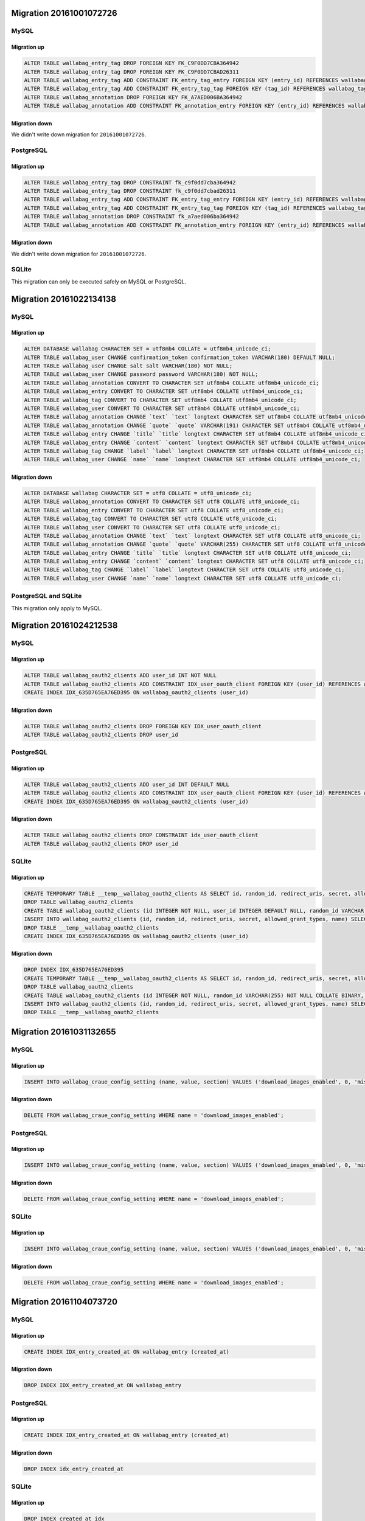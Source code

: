 Migration 20161001072726
------------------------

MySQL
^^^^^

Migration up
""""""""""""

.. code-block:: sql

    ALTER TABLE wallabag_entry_tag DROP FOREIGN KEY FK_C9F0DD7CBA364942
    ALTER TABLE wallabag_entry_tag DROP FOREIGN KEY FK_C9F0DD7CBAD26311
    ALTER TABLE wallabag_entry_tag ADD CONSTRAINT FK_entry_tag_entry FOREIGN KEY (entry_id) REFERENCES wallabag_entry (id) ON DELETE CASCADE
    ALTER TABLE wallabag_entry_tag ADD CONSTRAINT FK_entry_tag_tag FOREIGN KEY (tag_id) REFERENCES wallabag_tag (id) ON DELETE CASCADE
    ALTER TABLE wallabag_annotation DROP FOREIGN KEY FK_A7AED006BA364942
    ALTER TABLE wallabag_annotation ADD CONSTRAINT FK_annotation_entry FOREIGN KEY (entry_id) REFERENCES wallabag_entry (id) ON DELETE CASCADE

Migration down
""""""""""""""

We didn't write down migration for ``20161001072726``.

PostgreSQL
^^^^^^^^^^

Migration up
""""""""""""

.. code-block:: sql

    ALTER TABLE wallabag_entry_tag DROP CONSTRAINT fk_c9f0dd7cba364942
    ALTER TABLE wallabag_entry_tag DROP CONSTRAINT fk_c9f0dd7cbad26311
    ALTER TABLE wallabag_entry_tag ADD CONSTRAINT FK_entry_tag_entry FOREIGN KEY (entry_id) REFERENCES wallabag_entry (id) ON DELETE CASCADE
    ALTER TABLE wallabag_entry_tag ADD CONSTRAINT FK_entry_tag_tag FOREIGN KEY (tag_id) REFERENCES wallabag_tag (id) ON DELETE CASCADE
    ALTER TABLE wallabag_annotation DROP CONSTRAINT fk_a7aed006ba364942
    ALTER TABLE wallabag_annotation ADD CONSTRAINT FK_annotation_entry FOREIGN KEY (entry_id) REFERENCES wallabag_entry (id) ON DELETE CASCADE

Migration down
""""""""""""""

We didn't write down migration for ``20161001072726``.

SQLite
^^^^^^

This migration can only be executed safely on MySQL or PostgreSQL.

Migration 20161022134138
------------------------

MySQL
^^^^^

Migration up
""""""""""""

.. code-block:: sql

    ALTER DATABASE wallabag CHARACTER SET = utf8mb4 COLLATE = utf8mb4_unicode_ci;
    ALTER TABLE wallabag_user CHANGE confirmation_token confirmation_token VARCHAR(180) DEFAULT NULL;
    ALTER TABLE wallabag_user CHANGE salt salt VARCHAR(180) NOT NULL;
    ALTER TABLE wallabag_user CHANGE password password VARCHAR(180) NOT NULL;
    ALTER TABLE wallabag_annotation CONVERT TO CHARACTER SET utf8mb4 COLLATE utf8mb4_unicode_ci;
    ALTER TABLE wallabag_entry CONVERT TO CHARACTER SET utf8mb4 COLLATE utf8mb4_unicode_ci;
    ALTER TABLE wallabag_tag CONVERT TO CHARACTER SET utf8mb4 COLLATE utf8mb4_unicode_ci;
    ALTER TABLE wallabag_user CONVERT TO CHARACTER SET utf8mb4 COLLATE utf8mb4_unicode_ci;
    ALTER TABLE wallabag_annotation CHANGE `text` `text` longtext CHARACTER SET utf8mb4 COLLATE utf8mb4_unicode_ci;
    ALTER TABLE wallabag_annotation CHANGE `quote` `quote` VARCHAR(191) CHARACTER SET utf8mb4 COLLATE utf8mb4_unicode_ci;
    ALTER TABLE wallabag_entry CHANGE `title` `title` longtext CHARACTER SET utf8mb4 COLLATE utf8mb4_unicode_ci;
    ALTER TABLE wallabag_entry CHANGE `content` `content` longtext CHARACTER SET utf8mb4 COLLATE utf8mb4_unicode_ci;
    ALTER TABLE wallabag_tag CHANGE `label` `label` longtext CHARACTER SET utf8mb4 COLLATE utf8mb4_unicode_ci;
    ALTER TABLE wallabag_user CHANGE `name` `name` longtext CHARACTER SET utf8mb4 COLLATE utf8mb4_unicode_ci;

Migration down
""""""""""""""

.. code-block:: sql

    ALTER DATABASE wallabag CHARACTER SET = utf8 COLLATE = utf8_unicode_ci;
    ALTER TABLE wallabag_annotation CONVERT TO CHARACTER SET utf8 COLLATE utf8_unicode_ci;
    ALTER TABLE wallabag_entry CONVERT TO CHARACTER SET utf8 COLLATE utf8_unicode_ci;
    ALTER TABLE wallabag_tag CONVERT TO CHARACTER SET utf8 COLLATE utf8_unicode_ci;
    ALTER TABLE wallabag_user CONVERT TO CHARACTER SET utf8 COLLATE utf8_unicode_ci;
    ALTER TABLE wallabag_annotation CHANGE `text` `text` longtext CHARACTER SET utf8 COLLATE utf8_unicode_ci;
    ALTER TABLE wallabag_annotation CHANGE `quote` `quote` VARCHAR(255) CHARACTER SET utf8 COLLATE utf8_unicode_ci;
    ALTER TABLE wallabag_entry CHANGE `title` `title` longtext CHARACTER SET utf8 COLLATE utf8_unicode_ci;
    ALTER TABLE wallabag_entry CHANGE `content` `content` longtext CHARACTER SET utf8 COLLATE utf8_unicode_ci;
    ALTER TABLE wallabag_tag CHANGE `label` `label` longtext CHARACTER SET utf8 COLLATE utf8_unicode_ci;
    ALTER TABLE wallabag_user CHANGE `name` `name` longtext CHARACTER SET utf8 COLLATE utf8_unicode_ci;

PostgreSQL and SQLite
^^^^^^^^^^^^^^^^^^^^^

This migration only apply to MySQL.

Migration 20161024212538
------------------------

MySQL
^^^^^

Migration up
""""""""""""

.. code-block:: sql

    ALTER TABLE wallabag_oauth2_clients ADD user_id INT NOT NULL
    ALTER TABLE wallabag_oauth2_clients ADD CONSTRAINT IDX_user_oauth_client FOREIGN KEY (user_id) REFERENCES wallabag_user (id) ON DELETE CASCADE
    CREATE INDEX IDX_635D765EA76ED395 ON wallabag_oauth2_clients (user_id)

Migration down
""""""""""""""

.. code-block:: sql

    ALTER TABLE wallabag_oauth2_clients DROP FOREIGN KEY IDX_user_oauth_client
    ALTER TABLE wallabag_oauth2_clients DROP user_id

PostgreSQL
^^^^^^^^^^

Migration up
""""""""""""

.. code-block:: sql

    ALTER TABLE wallabag_oauth2_clients ADD user_id INT DEFAULT NULL
    ALTER TABLE wallabag_oauth2_clients ADD CONSTRAINT IDX_user_oauth_client FOREIGN KEY (user_id) REFERENCES wallabag_user (id) ON DELETE CASCADE NOT DEFERRABLE INITIALLY IMMEDIATE
    CREATE INDEX IDX_635D765EA76ED395 ON wallabag_oauth2_clients (user_id)


Migration down
""""""""""""""

.. code-block:: sql

    ALTER TABLE wallabag_oauth2_clients DROP CONSTRAINT idx_user_oauth_client
    ALTER TABLE wallabag_oauth2_clients DROP user_id

SQLite
^^^^^^

Migration up
""""""""""""

.. code-block:: sql

    CREATE TEMPORARY TABLE __temp__wallabag_oauth2_clients AS SELECT id, random_id, redirect_uris, secret, allowed_grant_types, name FROM wallabag_oauth2_clients
    DROP TABLE wallabag_oauth2_clients
    CREATE TABLE wallabag_oauth2_clients (id INTEGER NOT NULL, user_id INTEGER DEFAULT NULL, random_id VARCHAR(255) NOT NULL COLLATE BINARY, redirect_uris CLOB NOT NULL COLLATE BINARY, secret VARCHAR(255) NOT NULL COLLATE BINARY, allowed_grant_types CLOB NOT NULL COLLATE BINARY, name CLOB DEFAULT NULL COLLATE BINARY, PRIMARY KEY(id), CONSTRAINT IDX_user_oauth_client FOREIGN KEY (user_id) REFERENCES wallabag_user (id) ON DELETE CASCADE NOT DEFERRABLE INITIALLY IMMEDIATE)
    INSERT INTO wallabag_oauth2_clients (id, random_id, redirect_uris, secret, allowed_grant_types, name) SELECT id, random_id, redirect_uris, secret, allowed_grant_types, name FROM __temp__wallabag_oauth2_clients
    DROP TABLE __temp__wallabag_oauth2_clients
    CREATE INDEX IDX_635D765EA76ED395 ON wallabag_oauth2_clients (user_id)

Migration down
""""""""""""""

.. code-block:: sql

    DROP INDEX IDX_635D765EA76ED395
    CREATE TEMPORARY TABLE __temp__wallabag_oauth2_clients AS SELECT id, random_id, redirect_uris, secret, allowed_grant_types, name FROM wallabag_oauth2_clients
    DROP TABLE wallabag_oauth2_clients
    CREATE TABLE wallabag_oauth2_clients (id INTEGER NOT NULL, random_id VARCHAR(255) NOT NULL COLLATE BINARY, redirect_uris CLOB NOT NULL COLLATE BINARY, secret VARCHAR(255) NOT NULL COLLATE BINARY, allowed_grant_types CLOB NOT NULL COLLATE BINARY, name CLOB DEFAULT NULL COLLATE BINARY, PRIMARY KEY(id))
    INSERT INTO wallabag_oauth2_clients (id, random_id, redirect_uris, secret, allowed_grant_types, name) SELECT id, random_id, redirect_uris, secret, allowed_grant_types, name FROM __temp__wallabag_oauth2_clients
    DROP TABLE __temp__wallabag_oauth2_clients

Migration 20161031132655
------------------------

MySQL
^^^^^

Migration up
""""""""""""

.. code-block:: sql

    INSERT INTO wallabag_craue_config_setting (name, value, section) VALUES ('download_images_enabled', 0, 'misc')

Migration down
""""""""""""""

.. code-block:: sql

    DELETE FROM wallabag_craue_config_setting WHERE name = 'download_images_enabled';

PostgreSQL
^^^^^^^^^^

Migration up
""""""""""""

.. code-block:: sql

    INSERT INTO wallabag_craue_config_setting (name, value, section) VALUES ('download_images_enabled', 0, 'misc')

Migration down
""""""""""""""

.. code-block:: sql

    DELETE FROM wallabag_craue_config_setting WHERE name = 'download_images_enabled';

SQLite
^^^^^^

Migration up
""""""""""""

.. code-block:: sql

    INSERT INTO wallabag_craue_config_setting (name, value, section) VALUES ('download_images_enabled', 0, 'misc')

Migration down
""""""""""""""

.. code-block:: sql

    DELETE FROM wallabag_craue_config_setting WHERE name = 'download_images_enabled';

Migration 20161104073720
------------------------

MySQL
^^^^^

Migration up
""""""""""""

.. code-block:: sql

    CREATE INDEX IDX_entry_created_at ON wallabag_entry (created_at)

Migration down
""""""""""""""

.. code-block:: sql

    DROP INDEX IDX_entry_created_at ON wallabag_entry

PostgreSQL
^^^^^^^^^^

Migration up
""""""""""""

.. code-block:: sql

    CREATE INDEX IDX_entry_created_at ON wallabag_entry (created_at)

Migration down
""""""""""""""

.. code-block:: sql

    DROP INDEX idx_entry_created_at

SQLite
^^^^^^

Migration up
""""""""""""

.. code-block:: sql

    DROP INDEX created_at_idx
    DROP INDEX IDX_F4D18282A76ED395
    CREATE TEMPORARY TABLE __temp__wallabag_entry AS SELECT id, user_id, uuid, title, url, is_archived, is_starred, content, created_at, updated_at, mimetype, language, reading_time, domain_name, preview_picture, is_public FROM wallabag_entry
    DROP TABLE wallabag_entry
    CREATE TABLE wallabag_entry (id INTEGER NOT NULL, user_id INTEGER DEFAULT NULL, uuid CLOB DEFAULT NULL COLLATE BINARY, title CLOB DEFAULT NULL COLLATE BINARY, url CLOB DEFAULT NULL COLLATE BINARY, is_archived BOOLEAN NOT NULL, is_starred BOOLEAN NOT NULL, content CLOB DEFAULT NULL COLLATE BINARY, created_at DATETIME NOT NULL, updated_at DATETIME NOT NULL, mimetype CLOB DEFAULT NULL COLLATE BINARY, language CLOB DEFAULT NULL COLLATE BINARY, reading_time INTEGER DEFAULT NULL, domain_name CLOB DEFAULT NULL COLLATE BINARY, preview_picture CLOB DEFAULT NULL COLLATE BINARY, is_public BOOLEAN DEFAULT '0', PRIMARY KEY(id))
    INSERT INTO wallabag_entry (id, user_id, uuid, title, url, is_archived, is_starred, content, created_at, updated_at, mimetype, language, reading_time, domain_name, preview_picture, is_public) SELECT id, user_id, uuid, title, url, is_archived, is_starred, content, created_at, updated_at, mimetype, language, reading_time, domain_name, preview_picture, is_public FROM __temp__wallabag_entry
    DROP TABLE __temp__wallabag_entry
    CREATE INDEX created_at_idx ON wallabag_entry (created_at)
    CREATE INDEX IDX_F4D18282A76ED395 ON wallabag_entry (user_id)
    CREATE INDEX IDX_entry_created_at ON wallabag_entry (created_at)

Migration down
""""""""""""""

.. code-block:: sql

    DROP INDEX IDX_entry_created_at
    DROP INDEX IDX_F4D18282A76ED395
    DROP INDEX created_at_idx
    CREATE TEMPORARY TABLE __temp__wallabag_entry AS SELECT id, user_id, uuid, title, url, is_archived, is_starred, content, created_at, updated_at, mimetype, language, reading_time, domain_name, preview_picture, is_public FROM wallabag_entry
    DROP TABLE wallabag_entry
    CREATE TABLE wallabag_entry (id INTEGER NOT NULL, user_id INTEGER DEFAULT NULL, uuid CLOB DEFAULT NULL COLLATE BINARY, title CLOB DEFAULT NULL COLLATE BINARY, url CLOB DEFAULT NULL COLLATE BINARY, is_archived BOOLEAN NOT NULL, is_starred BOOLEAN NOT NULL, content CLOB DEFAULT NULL COLLATE BINARY, created_at DATETIME NOT NULL, updated_at DATETIME NOT NULL, mimetype CLOB DEFAULT NULL COLLATE BINARY, language CLOB DEFAULT NULL COLLATE BINARY, reading_time INTEGER DEFAULT NULL, domain_name CLOB DEFAULT NULL COLLATE BINARY, preview_picture CLOB DEFAULT NULL COLLATE BINARY, is_public BOOLEAN DEFAULT '0', PRIMARY KEY(id))
    INSERT INTO wallabag_entry (id, user_id, uuid, title, url, is_archived, is_starred, content, created_at, updated_at, mimetype, language, reading_time, domain_name, preview_picture, is_public) SELECT id, user_id, uuid, title, url, is_archived, is_starred, content, created_at, updated_at, mimetype, language, reading_time, domain_name, preview_picture, is_public FROM __temp__wallabag_entry
    DROP TABLE __temp__wallabag_entry
    CREATE INDEX IDX_F4D18282A76ED395 ON wallabag_entry (user_id)
    CREATE INDEX created_at_idx ON wallabag_entry (created_at)

Migration 20161106113822
------------------------

MySQL
^^^^^

Migration up
""""""""""""

.. code-block:: sql

    ALTER TABLE wallabag_config ADD action_mark_as_read INT DEFAULT 0

Migration down
""""""""""""""

.. code-block:: sql

    ALTER TABLE wallabag_config DROP action_mark_as_read

PostgreSQL
^^^^^^^^^^

Migration up
""""""""""""

.. code-block:: sql

    ALTER TABLE wallabag_config ADD action_mark_as_read INT DEFAULT 0

Migration down
""""""""""""""

.. code-block:: sql

    ALTER TABLE wallabag_config DROP action_mark_as_read

SQLite
^^^^^^

Migration up
""""""""""""

.. code-block:: sql

    ALTER TABLE wallabag_config ADD COLUMN action_mark_as_read INTEGER DEFAULT 0

Migration down
""""""""""""""

.. code-block:: sql

    DROP INDEX UNIQ_87E64C53A76ED395
    CREATE TEMPORARY TABLE __temp__wallabag_config AS SELECT id, user_id, theme, items_per_page, language, rss_token, rss_limit, reading_speed, pocket_consumer_key FROM wallabag_config
    DROP TABLE wallabag_config
    CREATE TABLE wallabag_config (id INTEGER NOT NULL, user_id INTEGER DEFAULT NULL, theme VARCHAR(255) NOT NULL COLLATE BINARY, items_per_page INTEGER NOT NULL, language VARCHAR(255) NOT NULL COLLATE BINARY, rss_token VARCHAR(255) DEFAULT NULL COLLATE BINARY, rss_limit INTEGER DEFAULT NULL, reading_speed DOUBLE PRECISION DEFAULT NULL, pocket_consumer_key VARCHAR(255) DEFAULT NULL COLLATE BINARY, PRIMARY KEY(id))
    INSERT INTO wallabag_config (id, user_id, theme, items_per_page, language, rss_token, rss_limit, reading_speed, pocket_consumer_key) SELECT id, user_id, theme, items_per_page, language, rss_token, rss_limit, reading_speed, pocket_consumer_key FROM __temp__wallabag_config
    DROP TABLE __temp__wallabag_config
    CREATE UNIQUE INDEX UNIQ_87E64C53A76ED395 ON wallabag_config (user_id)

Migration 20161117071626
------------------------

MySQL
^^^^^

Migration up
""""""""""""

.. code-block:: sql

    INSERT INTO wallabag_craue_config_setting (name, value, section) VALUES ('share_unmark', 0, 'entry')
    INSERT INTO wallabag_craue_config_setting (name, value, section) VALUES ('unmark_url', 'https://unmark.it', 'entry')

Migration down
""""""""""""""

.. code-block:: sql

    DELETE FROM wallabag_craue_config_setting WHERE name = 'share_unmark';
    DELETE FROM wallabag_craue_config_setting WHERE name = 'unmark_url';

PostgreSQL
^^^^^^^^^^

Migration up
""""""""""""

.. code-block:: sql

    INSERT INTO wallabag_craue_config_setting (name, value, section) VALUES ('share_unmark', 0, 'entry')
    INSERT INTO wallabag_craue_config_setting (name, value, section) VALUES ('unmark_url', 'https://unmark.it', 'entry')

Migration down
""""""""""""""

.. code-block:: sql

    DELETE FROM wallabag_craue_config_setting WHERE name = 'share_unmark';
    DELETE FROM wallabag_craue_config_setting WHERE name = 'unmark_url';

SQLite
^^^^^^

Migration up
""""""""""""

.. code-block:: sql

    INSERT INTO wallabag_craue_config_setting (name, value, section) VALUES ('share_unmark', 0, 'entry')
    INSERT INTO wallabag_craue_config_setting (name, value, section) VALUES ('unmark_url', 'https://unmark.it', 'entry')

Migration down
""""""""""""""

.. code-block:: sql

    DELETE FROM wallabag_craue_config_setting WHERE name = 'share_unmark';
    DELETE FROM wallabag_craue_config_setting WHERE name = 'unmark_url';

Migration 20161118134328
------------------------

MySQL
^^^^^

Migration up
""""""""""""

.. code-block:: sql

    ALTER TABLE wallabag_entry ADD http_status VARCHAR(3) DEFAULT NULL

Migration down
""""""""""""""

.. code-block:: sql

    ALTER TABLE wallabag_entry DROP http_status

PostgreSQL
^^^^^^^^^^

Migration up
""""""""""""

.. code-block:: sql

    ALTER TABLE wallabag_entry ADD http_status VARCHAR(3) DEFAULT NULL

Migration down
""""""""""""""

.. code-block:: sql

    ALTER TABLE wallabag_entry DROP http_status

SQLite
^^^^^^

Migration up
""""""""""""

.. code-block:: sql

    ALTER TABLE wallabag_entry ADD COLUMN http_status VARCHAR(3) DEFAULT NULL

Migration down
""""""""""""""

.. code-block:: sql

    DROP INDEX created_at_idx
    DROP INDEX IDX_F4D18282A76ED395
    CREATE TEMPORARY TABLE __temp__wallabag_entry AS SELECT id, user_id, uuid, title, url, is_archived, is_starred, content, created_at, updated_at, mimetype, language, reading_time, domain_name, preview_picture, is_public FROM wallabag_entry
    DROP TABLE wallabag_entry
    CREATE TABLE wallabag_entry (id INTEGER NOT NULL, user_id INTEGER DEFAULT NULL, uuid CLOB DEFAULT NULL COLLATE BINARY, title CLOB DEFAULT NULL COLLATE BINARY, url CLOB DEFAULT NULL COLLATE BINARY, is_archived BOOLEAN NOT NULL, is_starred BOOLEAN NOT NULL, content CLOB DEFAULT NULL COLLATE BINARY, created_at DATETIME NOT NULL, updated_at DATETIME NOT NULL, mimetype CLOB DEFAULT NULL COLLATE BINARY, language CLOB DEFAULT NULL COLLATE BINARY, reading_time INTEGER DEFAULT NULL, domain_name CLOB DEFAULT NULL COLLATE BINARY, preview_picture CLOB DEFAULT NULL COLLATE BINARY, is_public BOOLEAN DEFAULT '0', PRIMARY KEY(id))
    INSERT INTO wallabag_entry (id, user_id, uuid, title, url, is_archived, is_starred, content, created_at, updated_at, mimetype, language, reading_time, domain_name, preview_picture, is_public) SELECT id, user_id, uuid, title, url, is_archived, is_starred, content, created_at, updated_at, mimetype, language, reading_time, domain_name, preview_picture, is_public FROM __temp__wallabag_entry
    DROP TABLE __temp__wallabag_entry
    CREATE INDEX created_at_idx ON wallabag_entry (created_at)
    CREATE INDEX IDX_F4D18282A76ED395 ON wallabag_entry (user_id)

Migration 20161122144743
------------------------

MySQL
^^^^^

Migration up
""""""""""""

.. code-block:: sql

    INSERT INTO wallabag_craue_config_setting (name, value, section) VALUES ('restricted_access', 0, 'entry')

Migration down
""""""""""""""

.. code-block:: sql

    DELETE FROM wallabag_craue_config_setting WHERE name = 'restricted_access';

PostgreSQL
^^^^^^^^^^

Migration up
""""""""""""

.. code-block:: sql

    INSERT INTO wallabag_craue_config_setting (name, value, section) VALUES ('restricted_access', 0, 'entry')

Migration down
""""""""""""""

.. code-block:: sql

    DELETE FROM wallabag_craue_config_setting WHERE name = 'restricted_access';

SQLite
^^^^^^

Migration up
""""""""""""

.. code-block:: sql

    INSERT INTO wallabag_craue_config_setting (name, value, section) VALUES ('restricted_access', 0, 'entry')

Migration down
""""""""""""""

.. code-block:: sql

    DELETE FROM wallabag_craue_config_setting WHERE name = 'restricted_access';

Migration 20161122203647
------------------------

MySQL
^^^^^

Migration up
""""""""""""

.. code-block:: sql

    ALTER TABLE wallabag_user DROP expired, DROP credentials_expired

Migration down
""""""""""""""

.. code-block:: sql

    ALTER TABLE wallabag_user ADD expired SMALLINT DEFAULT NULL, ADD credentials_expired SMALLINT DEFAULT NULL

PostgreSQL
^^^^^^^^^^

Migration up
""""""""""""

.. code-block:: sql

    ALTER TABLE wallabag_user DROP expired
    ALTER TABLE wallabag_user DROP credentials_expired

Migration down
""""""""""""""

.. code-block:: sql

    ALTER TABLE wallabag_user ADD expired SMALLINT DEFAULT NULL
    ALTER TABLE wallabag_user ADD credentials_expired SMALLINT DEFAULT NULL

SQLite
^^^^^^

Migration up
""""""""""""

.. code-block:: sql

    DROP INDEX UNIQ_1D63E7E5C05FB297
    DROP INDEX UNIQ_1D63E7E5A0D96FBF
    DROP INDEX UNIQ_1D63E7E592FC23A8
    CREATE TEMPORARY TABLE __temp__wallabag_user AS SELECT id, username, username_canonical, email, email_canonical, enabled, salt, password, last_login, locked, expires_at, confirmation_token, password_requested_at, roles, credentials_expire_at, name, created_at, updated_at, authCode, twoFactorAuthentication, trusted FROM wallabag_user
    DROP TABLE wallabag_user
    CREATE TABLE wallabag_user (id INTEGER NOT NULL, username VARCHAR(180) NOT NULL COLLATE BINARY, username_canonical VARCHAR(180) NOT NULL COLLATE BINARY, email VARCHAR(180) NOT NULL COLLATE BINARY, email_canonical VARCHAR(180) NOT NULL COLLATE BINARY, enabled BOOLEAN NOT NULL, salt VARCHAR(255) NOT NULL COLLATE BINARY, password VARCHAR(255) NOT NULL COLLATE BINARY, last_login DATETIME DEFAULT NULL, locked BOOLEAN NOT NULL, expires_at DATETIME DEFAULT NULL, confirmation_token VARCHAR(180) DEFAULT NULL COLLATE BINARY, password_requested_at DATETIME DEFAULT NULL, roles CLOB NOT NULL COLLATE BINARY, credentials_expire_at DATETIME DEFAULT NULL, name CLOB DEFAULT NULL COLLATE BINARY, created_at DATETIME NOT NULL, updated_at DATETIME NOT NULL, authCode INTEGER DEFAULT NULL, twoFactorAuthentication BOOLEAN NOT NULL, trusted CLOB DEFAULT NULL COLLATE BINARY, PRIMARY KEY(id))
    INSERT INTO wallabag_user (id, username, username_canonical, email, email_canonical, enabled, salt, password, last_login, locked, expires_at, confirmation_token, password_requested_at, roles, credentials_expire_at, name, created_at, updated_at, authCode, twoFactorAuthentication, trusted) SELECT id, username, username_canonical, email, email_canonical, enabled, salt, password, last_login, locked, expires_at, confirmation_token, password_requested_at, roles, credentials_expire_at, name, created_at, updated_at, authCode, twoFactorAuthentication, trusted FROM __temp__wallabag_user
    DROP TABLE __temp__wallabag_user
    CREATE UNIQUE INDEX UNIQ_1D63E7E5C05FB297 ON wallabag_user (confirmation_token)
    CREATE UNIQUE INDEX UNIQ_1D63E7E5A0D96FBF ON wallabag_user (email_canonical)
    CREATE UNIQUE INDEX UNIQ_1D63E7E592FC23A8 ON wallabag_user (username_canonical)

Migration down
""""""""""""""

.. code-block:: sql

    ALTER TABLE wallabag_user ADD COLUMN expired SMALLINT DEFAULT NULL
    ALTER TABLE wallabag_user ADD COLUMN credentials_expired SMALLINT DEFAULT NULL

Migration 20161128084725
------------------------

MySQL
^^^^^

Migration up
""""""""""""

.. code-block:: sql

    ALTER TABLE wallabag_config ADD list_mode INT DEFAULT NULL

Migration down
""""""""""""""

.. code-block:: sql

    ALTER TABLE wallabag_config DROP list_mode

PostgreSQL
^^^^^^^^^^

Migration up
""""""""""""

.. code-block:: sql

    ALTER TABLE wallabag_config ADD list_mode INT DEFAULT NULL

Migration down
""""""""""""""

.. code-block:: sql

    ALTER TABLE wallabag_config DROP list_mode

SQLite
^^^^^^

Migration up
""""""""""""

.. code-block:: sql

    ALTER TABLE wallabag_config ADD COLUMN list_mode INTEGER DEFAULT NULL

Migration down
""""""""""""""

.. code-block:: sql

    DROP INDEX UNIQ_87E64C53A76ED395
    CREATE TEMPORARY TABLE __temp__wallabag_config AS SELECT id, user_id, theme, items_per_page, language, rss_token, rss_limit, reading_speed, pocket_consumer_key FROM wallabag_config
    DROP TABLE wallabag_config
    CREATE TABLE wallabag_config (id INTEGER NOT NULL, user_id INTEGER DEFAULT NULL, theme VARCHAR(255) NOT NULL COLLATE BINARY, items_per_page INTEGER NOT NULL, language VARCHAR(255) NOT NULL COLLATE BINARY, rss_token VARCHAR(255) DEFAULT NULL COLLATE BINARY, rss_limit INTEGER DEFAULT NULL, reading_speed DOUBLE PRECISION DEFAULT NULL, pocket_consumer_key VARCHAR(255) DEFAULT NULL COLLATE BINARY, PRIMARY KEY(id))
    INSERT INTO wallabag_config (id, user_id, theme, items_per_page, language, rss_token, rss_limit, reading_speed, pocket_consumer_key) SELECT id, user_id, theme, items_per_page, language, rss_token, rss_limit, reading_speed, pocket_consumer_key FROM __temp__wallabag_config
    DROP TABLE __temp__wallabag_config
    CREATE UNIQUE INDEX UNIQ_87E64C53A76ED395 ON wallabag_config (user_id)

Migration 20161128131503
------------------------

MySQL
^^^^^

Migration up
""""""""""""

.. code-block:: sql

    ALTER TABLE wallabag_user DROP locked, DROP credentials_expire_at, DROP expires_at

Migration down
""""""""""""""

.. code-block:: sql

    ALTER TABLE wallabag_user ADD locked SMALLINT DEFAULT NULL, ADD credentials_expire_at DATETIME DEFAULT NULL, ADD expires_at DATETIME DEFAULT NULL

PostgreSQL
^^^^^^^^^^

Migration up
""""""""""""

.. code-block:: sql

    ALTER TABLE wallabag_user DROP locked
    ALTER TABLE wallabag_user DROP credentials_expire_at
    ALTER TABLE wallabag_user DROP expires_at

Migration down
""""""""""""""

.. code-block:: sql

    ALTER TABLE wallabag_user ADD locked SMALLINT DEFAULT NULL
    ALTER TABLE wallabag_user ADD credentials_expire_at TIMESTAMP(0) WITHOUT TIME ZONE DEFAULT NULL
    ALTER TABLE wallabag_user ADD expires_at TIMESTAMP(0) WITHOUT TIME ZONE DEFAULT NULL

SQLite
^^^^^^

Migration up
""""""""""""

.. code-block:: sql

    ALTER TABLE wallabag_user ADD COLUMN locked SMALLINT DEFAULT NULL
    ALTER TABLE wallabag_user ADD COLUMN credentials_expire_at DATETIME DEFAULT NULL
    ALTER TABLE wallabag_user ADD COLUMN expires_at DATETIME DEFAULT NULL

Migration down
""""""""""""""

.. code-block:: sql

    DROP INDEX UNIQ_1D63E7E592FC23A8
    DROP INDEX UNIQ_1D63E7E5A0D96FBF
    DROP INDEX UNIQ_1D63E7E5C05FB297
    CREATE TEMPORARY TABLE __temp__wallabag_user AS SELECT id, username, username_canonical, email, email_canonical, enabled, salt, password, last_login, confirmation_token, password_requested_at, roles, name, created_at, updated_at, authCode, twoFactorAuthentication, trusted, expired, credentials_expired FROM wallabag_user
    DROP TABLE wallabag_user
    CREATE TABLE wallabag_user (id INTEGER NOT NULL, username VARCHAR(180) NOT NULL COLLATE BINARY, username_canonical VARCHAR(180) NOT NULL COLLATE BINARY, email VARCHAR(180) NOT NULL COLLATE BINARY, email_canonical VARCHAR(180) NOT NULL COLLATE BINARY, enabled BOOLEAN NOT NULL, salt VARCHAR(255) NOT NULL COLLATE BINARY, password VARCHAR(255) NOT NULL COLLATE BINARY, last_login DATETIME DEFAULT NULL, confirmation_token VARCHAR(180) DEFAULT NULL COLLATE BINARY, password_requested_at DATETIME DEFAULT NULL, roles CLOB NOT NULL COLLATE BINARY, name CLOB DEFAULT NULL COLLATE BINARY, created_at DATETIME NOT NULL, updated_at DATETIME NOT NULL, authCode INTEGER DEFAULT NULL, twoFactorAuthentication BOOLEAN NOT NULL, trusted CLOB DEFAULT NULL COLLATE BINARY, expired SMALLINT DEFAULT NULL, credentials_expired SMALLINT DEFAULT NULL, PRIMARY KEY(id))
    INSERT INTO wallabag_user (id, username, username_canonical, email, email_canonical, enabled, salt, password, last_login, confirmation_token, password_requested_at, roles, name, created_at, updated_at, authCode, twoFactorAuthentication, trusted, expired, credentials_expired) SELECT id, username, username_canonical, email, email_canonical, enabled, salt, password, last_login, confirmation_token, password_requested_at, roles, name, created_at, updated_at, authCode, twoFactorAuthentication, trusted, expired, credentials_expired FROM __temp__wallabag_user
    DROP TABLE __temp__wallabag_user
    CREATE UNIQUE INDEX UNIQ_1D63E7E592FC23A8 ON wallabag_user (username_canonical)
    CREATE UNIQUE INDEX UNIQ_1D63E7E5A0D96FBF ON wallabag_user (email_canonical)
    CREATE UNIQUE INDEX UNIQ_1D63E7E5C05FB297 ON wallabag_user (confirmation_token)

Migration 20161214094403
------------------------

MySQL
^^^^^

Migration up
""""""""""""

.. code-block:: sql

    CREATE INDEX IDX_entry_uid ON wallabag_entry (uid)

Migration down
""""""""""""""

.. code-block:: sql

    DROP INDEX IDX_entry_uid ON wallabag_entry

PostgreSQL
^^^^^^^^^^

Migration up
""""""""""""

.. code-block:: sql

    CREATE INDEX IDX_entry_uid ON wallabag_entry (uid)

Migration down
""""""""""""""

.. code-block:: sql

    DROP INDEX idx_entry_uid

SQLite
^^^^^^

Migration up
""""""""""""

.. code-block:: sql

    DROP INDEX IDX_F4D18282A76ED395
    DROP INDEX created_at_idx
    CREATE TEMPORARY TABLE __temp__wallabag_entry AS SELECT id, user_id, uid, title, url, is_archived, is_starred, content, created_at, updated_at, mimetype, language, reading_time, domain_name, preview_picture, is_public FROM wallabag_entry
    DROP TABLE wallabag_entry
    CREATE TABLE wallabag_entry (id INTEGER NOT NULL, user_id INTEGER DEFAULT NULL, uid CLOB DEFAULT NULL COLLATE BINARY, title CLOB DEFAULT NULL COLLATE BINARY, url CLOB DEFAULT NULL COLLATE BINARY, is_archived BOOLEAN NOT NULL, is_starred BOOLEAN NOT NULL, content CLOB DEFAULT NULL COLLATE BINARY, created_at DATETIME NOT NULL, updated_at DATETIME NOT NULL, mimetype CLOB DEFAULT NULL COLLATE BINARY, language CLOB DEFAULT NULL COLLATE BINARY, reading_time INTEGER DEFAULT NULL, domain_name CLOB DEFAULT NULL COLLATE BINARY, preview_picture CLOB DEFAULT NULL COLLATE BINARY, is_public BOOLEAN DEFAULT '0', PRIMARY KEY(id))
    INSERT INTO wallabag_entry (id, user_id, uid, title, url, is_archived, is_starred, content, created_at, updated_at, mimetype, language, reading_time, domain_name, preview_picture, is_public) SELECT id, user_id, uid, title, url, is_archived, is_starred, content, created_at, updated_at, mimetype, language, reading_time, domain_name, preview_picture, is_public FROM __temp__wallabag_entry
    DROP TABLE __temp__wallabag_entry
    CREATE INDEX IDX_F4D18282A76ED395 ON wallabag_entry (user_id)
    CREATE INDEX created_at_idx ON wallabag_entry (created_at)
    CREATE INDEX IDX_entry_uid ON wallabag_entry (uid)

Migration down
""""""""""""""

.. code-block:: sql

    DROP INDEX IDX_entry_uid
    DROP INDEX created_at_idx
    DROP INDEX IDX_F4D18282A76ED395
    CREATE TEMPORARY TABLE __temp__wallabag_entry AS SELECT id, user_id, uid, title, url, is_archived, is_starred, content, created_at, updated_at, mimetype, language, reading_time, domain_name, preview_picture, is_public FROM wallabag_entry
    DROP TABLE wallabag_entry
    CREATE TABLE wallabag_entry (id INTEGER NOT NULL, user_id INTEGER DEFAULT NULL, uid CLOB DEFAULT NULL COLLATE BINARY, title CLOB DEFAULT NULL COLLATE BINARY, url CLOB DEFAULT NULL COLLATE BINARY, is_archived BOOLEAN NOT NULL, is_starred BOOLEAN NOT NULL, content CLOB DEFAULT NULL COLLATE BINARY, created_at DATETIME NOT NULL, updated_at DATETIME NOT NULL, mimetype CLOB DEFAULT NULL COLLATE BINARY, language CLOB DEFAULT NULL COLLATE BINARY, reading_time INTEGER DEFAULT NULL, domain_name CLOB DEFAULT NULL COLLATE BINARY, preview_picture CLOB DEFAULT NULL COLLATE BINARY, is_public BOOLEAN DEFAULT '0', PRIMARY KEY(id))
    INSERT INTO wallabag_entry (id, user_id, uid, title, url, is_archived, is_starred, content, created_at, updated_at, mimetype, language, reading_time, domain_name, preview_picture, is_public) SELECT id, user_id, uid, title, url, is_archived, is_starred, content, created_at, updated_at, mimetype, language, reading_time, domain_name, preview_picture, is_public FROM __temp__wallabag_entry
    DROP TABLE __temp__wallabag_entry
    CREATE INDEX created_at_idx ON wallabag_entry (created_at)
    CREATE INDEX IDX_F4D18282A76ED395 ON wallabag_entry (user_id)
